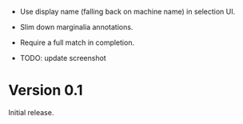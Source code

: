 - Use display name (falling back on machine name) in selection UI.
- Slim down marginalia annotations.
- Require a full match in completion.

- TODO: update screenshot

* Version 0.1

Initial release.

